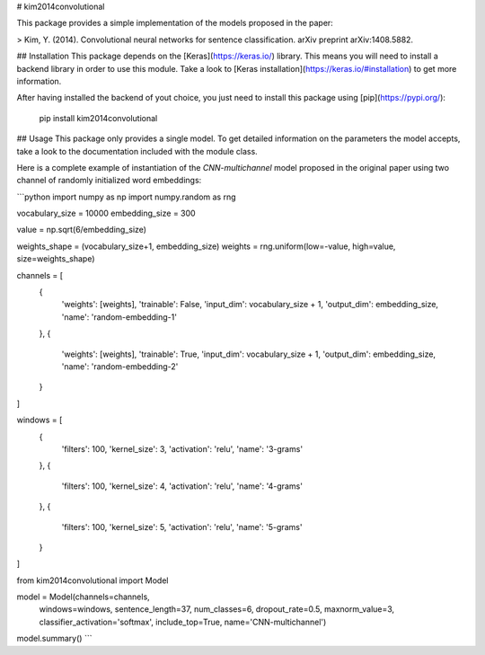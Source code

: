 # kim2014convolutional

This package provides a simple implementation of the models proposed in
the paper:

> Kim, Y. (2014). Convolutional neural networks for sentence classification. arXiv preprint arXiv:1408.5882.

## Installation
This package depends on the [Keras](https://keras.io/) library. This
means you will need to install a backend library in order to use this
module. Take a look to [Keras installation](https://keras.io/#installation)
to get more information.

After having installed the backend of yout choice, you just need to
install this package using [pip](https://pypi.org/):

    pip install kim2014convolutional

## Usage
This package only provides a single model. To get detailed information
on the parameters the model accepts, take a look to the documentation
included with the module class.

Here is a complete example of instantiation of the `CNN-multichannel`
model proposed in the original paper using two channel of randomly
initialized word embeddings:

```python
import numpy as np
import numpy.random as rng

vocabulary_size = 10000
embedding_size = 300

value = np.sqrt(6/embedding_size)

weights_shape = (vocabulary_size+1, embedding_size)
weights = rng.uniform(low=-value, high=value, size=weights_shape)

channels = [
    {
      'weights': [weights],
      'trainable': False,
      'input_dim': vocabulary_size + 1,
      'output_dim': embedding_size,
      'name': 'random-embedding-1'
    },
    {
      'weights': [weights],
      'trainable': True,
      'input_dim': vocabulary_size + 1,
      'output_dim': embedding_size,
      'name': 'random-embedding-2'
    }
]

windows = [
    {
        'filters': 100,
        'kernel_size': 3,
        'activation': 'relu',
        'name': '3-grams'
    },
    {
        'filters': 100,
        'kernel_size': 4,
        'activation': 'relu',
        'name': '4-grams'
    },
    {
        'filters': 100,
        'kernel_size': 5,
        'activation': 'relu',
        'name': '5-grams'
    }
]

from kim2014convolutional import Model

model = Model(channels=channels,
              windows=windows,
              sentence_length=37,
              num_classes=6,
              dropout_rate=0.5,
              maxnorm_value=3,
              classifier_activation='softmax',
              include_top=True,
              name='CNN-multichannel')

model.summary()
```


